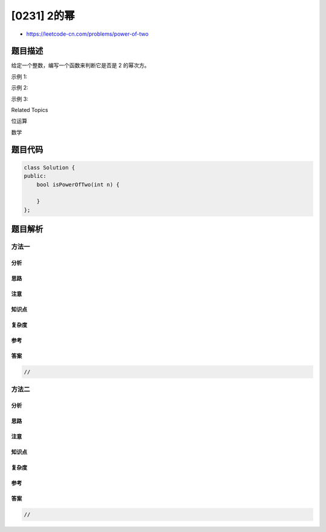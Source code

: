 [0231] 2的幂
============

-  https://leetcode-cn.com/problems/power-of-two

题目描述
--------

.. raw:: html

   <p>

给定一个整数，编写一个函数来判断它是否是 2 的幂次方。

.. raw:: html

   </p>

.. raw:: html

   <p>

示例 1:

.. raw:: html

   </p>

.. raw:: html

   <pre><strong>输入:</strong> 1
   <strong>输出:</strong> true
   <strong>解释: </strong>2<sup>0</sup>&nbsp;= 1</pre>

.. raw:: html

   <p>

示例 2:

.. raw:: html

   </p>

.. raw:: html

   <pre><strong>输入:</strong> 16
   <strong>输出:</strong> true
   <strong>解释: </strong>2<sup>4</sup>&nbsp;= 16</pre>

.. raw:: html

   <p>

示例 3:

.. raw:: html

   </p>

.. raw:: html

   <pre><strong>输入:</strong> 218
   <strong>输出:</strong> false</pre>

.. raw:: html

   <div>

.. raw:: html

   <div>

Related Topics

.. raw:: html

   </div>

.. raw:: html

   <div>

.. raw:: html

   <li>

位运算

.. raw:: html

   </li>

.. raw:: html

   <li>

数学

.. raw:: html

   </li>

.. raw:: html

   </div>

.. raw:: html

   </div>

题目代码
--------

.. code:: cpp

    class Solution {
    public:
        bool isPowerOfTwo(int n) {

        }
    };

题目解析
--------

方法一
~~~~~~

分析
^^^^

思路
^^^^

注意
^^^^

知识点
^^^^^^

复杂度
^^^^^^

参考
^^^^

答案
^^^^

.. code:: cpp

    //

方法二
~~~~~~

分析
^^^^

思路
^^^^

注意
^^^^

知识点
^^^^^^

复杂度
^^^^^^

参考
^^^^

答案
^^^^

.. code:: cpp

    //
